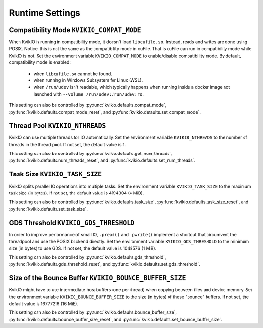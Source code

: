 Runtime Settings
================

Compatibility Mode ``KVIKIO_COMPAT_MODE``
-----------------------------------------
When KvikIO is running in compatibility mode, it doesn't load ``libcufile.so``. Instead, reads and writes are done using POSIX. Notice, this is not the same as the compatibility mode in cuFile. That is cuFile can run in compatibility mode while KvikIO is not.
Set the environment variable ``KVIKIO_COMPAT_MODE`` to enable/disable compatibility mode. By default, compatibility mode is enabled:

  * when ``libcufile.so`` cannot be found.
  * when running in Windows Subsystem for Linux (WSL).
  * when ``/run/udev`` isn't readable, which typically happens when running inside a docker image not launched with ``--volume /run/udev:/run/udev:ro``.

This setting can also be controlled by :py:func:`kvikio.defaults.compat_mode`, :py:func:`kvikio.defaults.compat_mode_reset`, and :py:func:`kvikio.defaults.set_compat_mode`.


Thread Pool ``KVIKIO_NTHREADS``
-------------------------------
KvikIO can use multiple threads for IO automatically. Set the environment variable ``KVIKIO_NTHREADS`` to the number of threads in the thread pool. If not set, the default value is 1.

This setting can also be controlled by :py:func:`kvikio.defaults.get_num_threads`, :py:func:`kvikio.defaults.num_threads_reset`, and :py:func:`kvikio.defaults.set_num_threads`.

Task Size ``KVIKIO_TASK_SIZE``
------------------------------
KvikIO splits parallel IO operations into multiple tasks. Set the environment variable ``KVIKIO_TASK_SIZE`` to the maximum task size (in bytes). If not set, the default value is 4194304 (4 MiB).

This setting can also be controlled by :py:func:`kvikio.defaults.task_size`, :py:func:`kvikio.defaults.task_size_reset`, and :py:func:`kvikio.defaults.set_task_size`.

GDS Threshold ``KVIKIO_GDS_THRESHOLD``
--------------------------------------
In order to improve performance of small IO, ``.pread()`` and ``.pwrite()`` implement a shortcut that circumvent the threadpool and use the POSIX backend directly. Set the environment variable ``KVIKIO_GDS_THRESHOLD`` to the minimum size (in bytes) to use GDS. If not set, the default value is 1048576 (1 MiB).

This setting can also be controlled by :py:func:`kvikio.defaults.gds_threshold`, :py:func:`kvikio.defaults.gds_threshold_reset`, and :py:func:`kvikio.defaults.set_gds_threshold`.

Size of the Bounce Buffer ``KVIKIO_BOUNCE_BUFFER_SIZE``
-------------------------------------------------------
KvikIO might have to use intermediate host buffers (one per thread) when copying between files and device memory. Set the environment variable ``KVIKIO_BOUNCE_BUFFER_SIZE`` to the size (in bytes) of these "bounce" buffers. If not set, the default value is 16777216 (16 MiB).

This setting can also be controlled by :py:func:`kvikio.defaults.bounce_buffer_size`, :py:func:`kvikio.defaults.bounce_buffer_size_reset`, and :py:func:`kvikio.defaults.set_bounce_buffer_size`.
